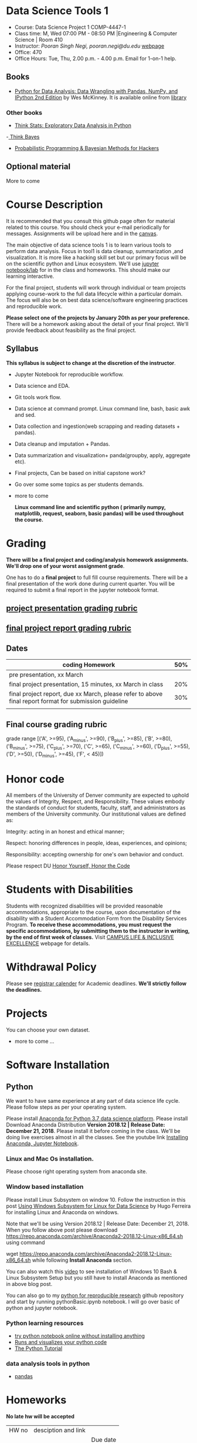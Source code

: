 * Data Science Tools 1
  - Course: Data Science Project 1 COMP-4447-1
  - Class time: M, Wed  07:00 PM -  08:50 PM  |Engineering & Computer Science | Room 410
  - Instructor: /Pooran Singh Negi, pooran.negi@du.edu/ [[https://sites.google.com/site/poorannegi/][webpage]]
  - Office: 470
  - Office Hours: Tue, Thu,  2.00 p.m. - 4.00 p.m. Email for 1-on-1 help.
   
** Books 
   - [[https://www.amazon.com/Python-Data-Analysis-Wrangling-IPython/dp/1491957662/ref=sr_1_2?s=books&ie=UTF8&qid=1522206082&sr=1-2&keywords=pandas][Python for Data Analysis: Data Wrangling with Pandas, NumPy, and IPython 2nd Edition]]  by Wes McKinney. It is available online from [[https://library.du.edu/][library]]

*** Other books     

   - [[http://greenteapress.com/thinkstats2/html/index.html][Think Stats: Exploratory Data Analysis in Python]]
   -[[http://greenteapress.com/wp/think-bayes/][ Think Bayes]]  
   - [[http://camdavidsonpilon.github.io/Probabilistic-Programming-and-Bayesian-Methods-for-Hackers/][Probabilistic Programming & Bayesian Methods for Hackers]]
** Optional material
More to come
* Course Description
It is recommended that you consult this github page often for material related to this course. You should check your e-mail periodically for messages.
Assignments will be upload here and in the [[https://canvas.du.edu/login/ldap][canvas]].

The main objective of data science tools 1 is to learn various tools to perform data analysis. Focus in tool1 is data cleanup, summarization ,and visualization.
It is more like a hacking skill set but our primary focus will be on the scientific python  and Linux ecosystem. We'll use [[http://jupyter.org/][jupyter notebook/lab]] for in the class and homeworks. This should make our learning interactive.

For the final project, students will work through  individual or team projects applying course-work
to the full data lifecycle within a particular domain. The focus will also be
on best data science/software engineering practices and reproducible work.

*Please select one of the projects by January 20th  as per your preference.* There will be a homework asking about the detail of your final project. We'll provide feedback about feasibility as the final project.


** Syllabus
*This syllabus is subject to change at the discretion of the instructor*.
- Jupyter Notebook for reproducible workflow.
- Data science and EDA.
- Git tools work flow.
- Data science at command prompt. Linux command line, bash,  basic awk and sed.
- Data collection and ingestion(web scrapping and reading datasets + pandas).
- Data cleanup and imputation + Pandas.
- Data summarization and visualization+ panda(groupby, apply, aggregate etc).
- Final projects, Can be based on initial capstone work?
- Go over some some topics as per students demands.
- more to come

 *Linux command line and scientific python ( primarily numpy, matplotlib, request, seaborn, basic pandas) will be used throughout the course.*

* Grading
*There will be a final project and coding/analysis homework assignments. We'll drop one of your worst assignment grade*.

One has to do  a *final project*  to full fill course requirements.
There will be a final presentation of the work done during current quarter.
You will be required to  submit a final report in the jupyter notebook format.

** [[./project_presentation.org][project presentation grading  rubric]]
** [[./project_rubric.org][final project report grading rubric]]

** Dates

|--------------------------------------------------------------------------------------------------------+-----|
| coding Homework                                                                                        | 50% |
|--------------------------------------------------------------------------------------------------------+-----|
| pre presentation, xx March                                                                             |     |
|--------------------------------------------------------------------------------------------------------+-----|
| final project presentation, 15 minutes, xx March in class                                              | 20% |
|--------------------------------------------------------------------------------------------------------+-----|
| final project report, due xx March, please refer to above final report format for submission guideline | 30% |
|--------------------------------------------------------------------------------------------------------+-----|
|                                                                                                        |     |

** Final course grading rubric

grade range [('A', >=95), ('A_minus', >=90), ('B_plus', >=85), ('B', >=80), ('B_minus', >=75), ('C_plus', >=70), ('C', >=65), ('C_minus', >=60),
 ('D_plus', >=55), ('D', >=50), ('D_minus', >=45),  ('F', < 45)])


* Honor code
All members of the University of Denver community are expected to uphold the values of Integrity, Respect, and Responsibility.
These values embody the standards of conduct for students, faculty, staff, and administrators as members of the University community. 
Our institutional values are defined as:

Integrity: acting in an honest and ethical manner;

Respect: honoring differences in people, ideas, experiences, and opinions;

Responsibility: accepting ownership for one's own behavior and conduct.

Please respect DU [[https://www.du.edu/studentlife/studentconduct/honorcode.html][Honor Yourself, Honor the Code]]

* Students with Disabilities
Students with recognized disabilities will be provided reasonable
accommodations, appropriate to the course, upon documentation of the disability with a Student
Accommodation Form from the Disability Services Program. *To receive these accommodations, you must request the specific accommodations, by submitting them to the instructor in writing,
by the end of first week of classes.* Visit [[https://www.du.edu/studentlife/disability/][CAMPUS LIFE & INCLUSIVE EXCELLENCE]] webpage for details.

* Withdrawal Policy
Please see [[https://www.du.edu/registrar/calendar/][registrar calender]] for Academic deadlines. *We'll strictly follow the deadlines.*

* Projects
  You can choose your own dataset.
   - more to come ...
     
* Software Installation
** Python
We want to have same experience at any part of data science life cycle. Please follow steps as
per your operating system.

Please install [[https://www.anaconda.com/download/][Anaconda for Python 3.7 data science platform]]. Please install Download Anaconda Distribution
*Version 2018.12 | Release Date: December 21, 2018*. Please install it before coming in the class. 
We'll be doing live exercises almost in all the classes.
See the youtube link [[https://www.youtube.com/watch?v=OOFONKvaz0A][Installing Anaconda, Jupyter Notebook]]. 

*** Linux and Mac Os installation.
Please choose right operating system from anaconda site.

*** Window based installation
Please install Linux Subsystem on window 10. Follow the instruction in this post [[https://medium.com/hugo-ferreiras-blog/using-windows-subsystem-for-linux-for-data-science-9a8e68d7610c][Using Windows Subsystem for Linux for Data Science]]
by Hugo Ferreira for installing Linux and Anaconda on windows.

Note that we'll be using Version 2018.12 | Release Date: December 21, 2018. When you follow above post please download
https://repo.anaconda.com/archive/Anaconda2-2018.12-Linux-x86_64.sh using command

wget https://repo.anaconda.com/archive/Anaconda2-2018.12-Linux-x86_64.sh
while following *Install Anaconda* section.


You can also watch this [[https://www.youtube.com/watch?v=Cvrqmq9A3tA][video]] to see installation of Windows 10 Bash & Linux Subsystem Setup but you still have to
install Anaconda as mentioned in above blog post.


You can also go to my  [[https://github.com/psnegi/PythonForReproducibleResearch][python for reproducible research]]  github repository and start by running pythonBasic.ipynb notebook.
I will go over basic of python and jupyter notebook.

*** Python learning resources
   - [[https://try.jupyter.org/][try python notebook online without installing anything]]
   - [[http://pythontutor.com/live.html#mode%3Dedit][Runs and visualizes your python code]]
   - [[https://docs.python.org/3/tutorial/index.html][The Python Tutorial]]  
*** data analysis tools in python
    - [[https://pandas.pydata.org/][pandas]]

* Homeworks
*No late hw will be accepted*

|-------+-----------------------------------------------------------------+---------------------|
| HW no | desciption and link                                             |                     |
|       |                                                                 | Due date            |
|-------+-----------------------------------------------------------------+---------------------|

* Course Activity
|       Date | Reading/Coding Assignments                        | class activity                                                                                                                                                     |
|------------+---------------------------------------------------+--------------------------------------------------------------------------------------------------------------------------------------------------------------------|



